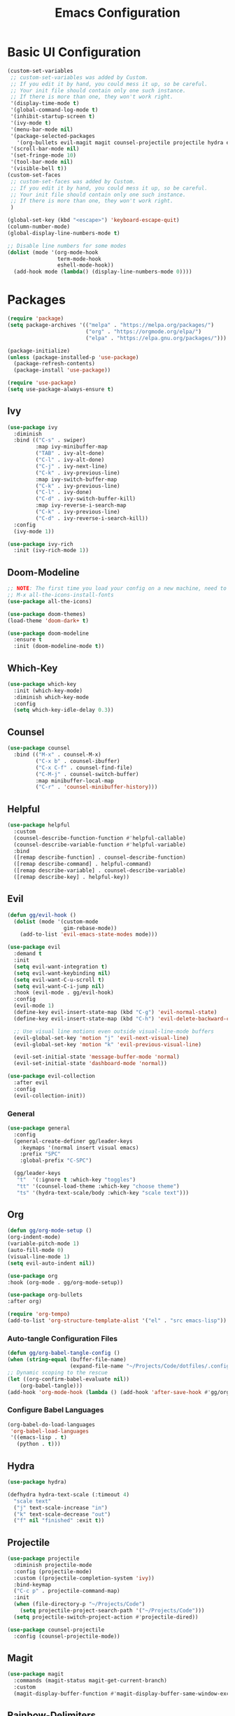 #+TITLE: Emacs Configuration
#+PROPERTY: header-args:emacs-lisp :tangle ./.config/init.el

* Basic UI Configuration
#+begin_src emacs-lisp
  (custom-set-variables
   ;; custom-set-variables was added by Custom.
   ;; If you edit it by hand, you could mess it up, so be careful.
   ;; Your init file should contain only one such instance.
   ;; If there is more than one, they won't work right.
   '(display-time-mode t)
   '(global-command-log-mode t)
   '(inhibit-startup-screen t)
   '(ivy-mode t)
   '(menu-bar-mode nil)
   '(package-selected-packages
     '(org-bullets evil-magit magit counsel-projectile projectile hydra evil-collection evil general doom-themes helpful ivy-rich which-key rainbow-delimiters doom-modeline counsel ivy use-package exwm))
   '(scroll-bar-mode nil)
   '(set-fringe-mode 10)
   '(tool-bar-mode nil)
   '(visible-bell t))
  (custom-set-faces
   ;; custom-set-faces was added by Custom.
   ;; If you edit it by hand, you could mess it up, so be careful.
   ;; Your init file should contain only one such instance.
   ;; If there is more than one, they won't work right.
   )

  (global-set-key (kbd "<escape>") 'keyboard-escape-quit)
  (column-number-mode)
  (global-display-line-numbers-mode t)

  ;; Disable line numbers for some modes
  (dolist (mode '(org-mode-hook
                  term-mode-hook
                  eshell-mode-hook))
    (add-hook mode (lambda() (display-line-numbers-mode 0))))

#+end_src

* Packages
#+begin_src emacs-lisp
  (require 'package)
  (setq package-archives '(("melpa" . "https://melpa.org/packages/")
                           ("org" . "https://orgmode.org/elpa/")
                           ("elpa" . "https://elpa.gnu.org/packages/")))

  (package-initialize)
  (unless (package-installed-p 'use-package)
    (package-refresh-contents)
    (package-install 'use-package))

  (require 'use-package)
  (setq use-package-always-ensure t)

#+end_src

** Ivy
#+begin_src emacs-lisp
  (use-package ivy
    :diminish
    :bind (("C-s" . swiper)
           :map ivy-minibuffer-map
           ("TAB" . ivy-alt-done)
           ("C-l" . ivy-alt-done)
           ("C-j" . ivy-next-line)
           ("C-k" . ivy-previous-line)
           :map ivy-switch-buffer-map
           ("C-k" . ivy-previous-line)
           ("C-l" . ivy-done)
           ("C-d" . ivy-switch-buffer-kill)
           :map ivy-reverse-i-search-map
           ("C-k" . ivy-previous-line)
           ("C-d" . ivy-reverse-i-search-kill))
    :config
    (ivy-mode 1))

  (use-package ivy-rich
    :init (ivy-rich-mode 1))

#+end_src

** Doom-Modeline
#+begin_src emacs-lisp
  ;; NOTE: The first time you load your config on a new machine, need to run following:
  ;; M-x all-the-icons-install-fonts
  (use-package all-the-icons)

  (use-package doom-themes)
  (load-theme 'doom-dark+ t)

  (use-package doom-modeline
    :ensure t
    :init (doom-modeline-mode t))

#+end_src

** Which-Key
#+begin_src emacs-lisp
  (use-package which-key
    :init (which-key-mode)
    :diminish which-key-mode
    :config
    (setq which-key-idle-delay 0.3))

#+end_src

** Counsel
#+begin_src emacs-lisp
  (use-package counsel
    :bind (("M-x" . counsel-M-x)
           ("C-x b" . counsel-ibuffer)
           ("C-x C-f" . counsel-find-file)
           ("C-M-j" . counsel-switch-buffer)
           :map minibuffer-local-map
           ("C-r" . 'counsel-minibuffer-history)))

#+end_src

** Helpful
#+begin_src emacs-lisp
  (use-package helpful
    :custom
    (counsel-describe-function-function #'helpful-callable)
    (counsel-describe-variable-function #'helpful-variable)
    :bind
    ([remap describe-function] . counsel-describe-function)
    ([remap describe-command] . helpful-command)
    ([remap describe-variable] . counsel-describe-variable)
    ([remap describe-key] . helpful-key))

#+end_src

** Evil
#+begin_src emacs-lisp
  (defun gg/evil-hook ()
    (dolist (mode '(custom-mode
                    gim-rebase-mode))
      (add-to-list 'evil-emacs-state-modes mode)))

  (use-package evil
    :demand t
    :init
    (setq evil-want-integration t)
    (setq evil-want-keybinding nil)
    (setq evil-want-C-u-scroll t)
    (setq evil-want-C-i-jump nil)
    :hook (evil-mode . gg/evil-hook)
    :config
    (evil-mode 1)
    (define-key evil-insert-state-map (kbd "C-g") 'evil-normal-state)
    (define-key evil-insert-state-map (kbd "C-h") 'evil-delete-backward-char-and-join)

    ;; Use visual line motions even outside visual-line-mode buffers
    (evil-global-set-key 'motion "j" 'evil-next-visual-line)
    (evil-global-set-key 'motion "k" 'evil-previous-visual-line)

    (evil-set-initial-state 'message-buffer-mode 'normal)
    (evil-set-initial-state 'dashboard-mode 'normal))

  (use-package evil-collection
    :after evil
    :config
    (evil-collection-init))

#+end_src

*** General
#+begin_src emacs-lisp
  (use-package general
    :config
    (general-create-definer gg/leader-keys
      :keymaps '(normal insert visual emacs)
      :prefix "SPC"
      :global-prefix "C-SPC")

    (gg/leader-keys
     "t"  '(:ignore t :which-key "toggles")
     "tt" '(counsel-load-theme :which-key "choose theme")
     "ts" '(hydra-text-scale/body :which-key "scale text")))

#+end_src
** Org
#+begin_src emacs-lisp
  (defun gg/org-mode-setup ()
  (org-indent-mode)
  (variable-pitch-mode 1)
  (auto-fill-mode 0)
  (visual-line-mode 1)
  (setq evil-auto-indent nil))

  (use-package org
  :hook (org-mode . gg/org-mode-setup))

  (use-package org-bullets
  :after org)

  (require 'org-tempo)
  (add-to-list 'org-structure-template-alist '("el" . "src emacs-lisp"))
#+end_src

*** Auto-tangle Configuration Files
#+begin_src emacs-lisp
  (defun gg/org-babel-tangle-config ()
  (when (string-equal (buffer-file-name)
                      (expand-file-name "~/Projects/Code/dotfiles/.config/emacs-config.org"))
  ;; Dynamic scoping to the rescue
  (let ((org-confirm-babel-evaluate nil))
      (org-babel-tangle)))
  (add-hook 'org-mode-hook (lambda () (add-hook 'after-save-hook #'gg/org-babel-tangle-config))))

#+end_src

*** Configure Babel Languages
#+begin_src emacs-lisp
  (org-babel-do-load-languages
   'org-babel-load-languages
   '((emacs-lisp . t)
     (python . t)))
#+end_src

** Hydra
#+begin_src emacs-lisp
  (use-package hydra)

  (defhydra hydra-text-scale (:timeout 4)
    "scale text"
    ("j" text-scale-increase "in")
    ("k" text-scale-decrease "out")
    ("f" nil "finished" :exit t))

#+end_src

** Projectile
#+begin_src emacs-lisp
  (use-package projectile
    :diminish projectile-mode
    :config (projectile-mode)
    :custom ((projectile-completion-system 'ivy))
    :bind-keymap
    ("C-c p" . projectile-command-map)
    :init
    (when (file-directory-p "~/Projects/Code")
      (setq projectile-project-search-path '("~/Projects/Code")))
    (setq projectile-switch-project-action #'projectile-dired))

  (use-package counsel-projectile
    :config (counsel-projectile-mode))

#+end_src

** Magit
#+begin_src emacs-lisp
  (use-package magit
    :commands (magit-status magit-get-current-branch)
    :custom
    (magit-display-buffer-function #'magit-display-buffer-same-window-except-diff-v1))

#+end_src

** Rainbow-Delimiters
#+begin_src emacs-lisp
  (use-package rainbow-delimiters
    :hook (prog-mode . rainbow-delimiters-mode))
#+end_src

** File Management
#+begin_src emacs-lisp
      (use-package dired
        :ensure nil
        :commands (dired dired-jump)
        :bind (("C-x C-j" . dired-jump))
        :custom  ((dired-listing-switches "-agho --group-directories-first"))
        :config
        (evil-collection-define-key 'normal 'dired-mode-map
          "h" 'dired-single-up-directory
          "l" 'dired-single-buffer))

    (use-package dired-single)
    (use-package all-the-icons-dired
      :hook (dired-mode . all-the-icons-dired-mode))

#+end_src

* Window Management

** EXWM
#+begin_src emacs-lisp
  (defun gg/exwm-update-class ()
    (exwm-workspace-rename-buffer exwm-class-name))

  (use-package exwm
    :config
    ;; Sets default number of workspaces
    (setq exwm-workspace-number 5)

    ;; When window "class" updates, use it to set the buffer name
    (add-hook 'exwm-update-class-hook #'gg/exwm-update-class)

    ;; These keys shoudl always pass through to Emacs
    (setq exwm-input-prefix-keys
          '(?\C-x
            ?\C-u
            ?\C-h
            ?\M-x
            ?\M-`
            ?\M-&
            ?\M-:
            ?\C-M-j
            ?\C-\ )) ;; Ctrl Space

    ;; Ctrl+Q will enable the next key to be sent directly
    (define-key exwm-mode-map [?\C-q] 'exwm-input-send-next-key)

    ;; Global Key Bindings
    (setq exwm-input-global-keys
          `(
            ;; Reset to line-mode (C-c C-k switches to char-mode)
            ([?\s-r] . exwm-reset)

            ;; Move between windows
            ([?\s-h] . winmove-left)
            ([?\s-l] . winmove-right)
            ([?\s-k] . winmove-up)
            ([?\s-j] . winmove-down)

            ;; Launch applications via shell command
            ([?\s-&] . (lambda (command)
                         (interactive (list (read-shell-command "$ ")))
                         (start-process-shell-command command nil command)))

            ;; Switch workspace
            ([?\s-w] . exwm-workspace-switch)
            ([?\s-`] . (lambda () (interactive)
                         (exwm-workspace-switch-create 0)))

            ;; 's-N switch to certain workspace via numbers
            ,@(mapcar (lambda (i)
                        `(,(kbd (format "s-%d" i)) .
                          (lambda ()
                          (interactive)
                          (exwm-workspace-switch-create ,i))))
                      (number-sequence 0 9))))
    (exwm-enable))
#+end_src

*** LightDM
#+begin_src sh :tangle ~/.emacs.d/exwm/start-exwm.sh

  #!/bin/sh

  exec dbus-launch --exit-with-session emacs -mm --debug-init
#+end_src

#+begin_src sh :tangle ~/.emacs.d/exwm/exwm.desktop

  [Desktop Entry]
  Name=exwm
  Comment=Emacs Windows Manager
  Exec=sh /home/ggandy/.emacs.d/exwm/start-exwm.sh
  TryExec=sh
  Type=Application
#+end_src
